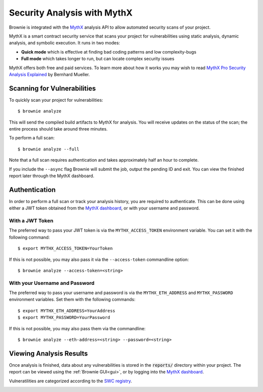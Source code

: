 .. _security-analysis:

============================
Security Analysis with MythX
============================

Brownie is integrated with the `MythX <https://mythx.io/>`_ analysis API to allow automated security scans of your project.

MythX is a smart contract security service that scans your project for vulnerabilities using static analysis, dynamic analysis, and symbolic execution. It runs in two modes:

* **Quick mode** which is effective at finding bad coding patterns and low complexity-bugs
* **Full mode** which takes longer to run, but can locate complex security issues

MythX offers both free and paid services. To learn more about how it works you may wish to read `MythX Pro Security Analysis Explained <https://blog.mythx.io/features/mythx-full-mode-security-analysis-explained/#more-37>`_ by Bernhard Mueller.

Scanning for Vulnerabilities
============================

To quickly scan your project for vulnerabilities:

::

    $ brownie analyze

This will send the compiled build artifacts to MythX for analysis. You will receive updates on the status of the scan; the entire process should take around three minutes.

To perform a full scan:

::

    $ brownie analyze --full

Note that a full scan requires authentication and takes approximately half an hour to complete.

If you include the ``--async`` flag Brownie will submit the job, output the pending ID and exit. You can view the finished report later through the MythX dashboard.

Authentication
==============

In order to perform a full scan or track your analysis history, you are required to authenticate. This can be done using either a JWT token obtained from the `MythX dashboard <https://dashboard.mythx.io/>`_, or with your username and password.

With a JWT Token
----------------

The preferred way to pass your JWT token is via the ``MYTHX_ACCESS_TOKEN`` environment variable. You can set it with the following command:

::

    $ export MYTHX_ACCESS_TOKEN=YourToken

If this is not possible, you may also pass it via the ``--access-token`` commandline option:

::

    $ brownie analyze --access-token=<string>

With your Username and Password
-------------------------------

The preferred way to pass your username and password is via the ``MYTHX_ETH_ADDRESS`` and ``MYTHX_PASSWORD`` environment variables. Set them with the following commands:

::

    $ export MYTHX_ETH_ADDRESS=YourAddress
    $ export MYTHX_PASSWORD=YourPassword

If this is not possible, you may also pass them via the commandline:

::

    $ brownie analyze --eth-address=<string> --password=<string>

Viewing Analysis Results
========================

Once analysis is finished, data about any vulnerabilities is stored in the
:code:`reports/` directory within your project. The report can be viewed using the :ref:`Brownie GUI<gui>`, or by logging into the `MythX dashboard <https://dashboard.mythx.io/>`_.

Vulneratilities are categorized according to the `SWC registry <https://swcregistry.io/>`_.

.. image:: gui5.png
   :alt: Security Report GUI
